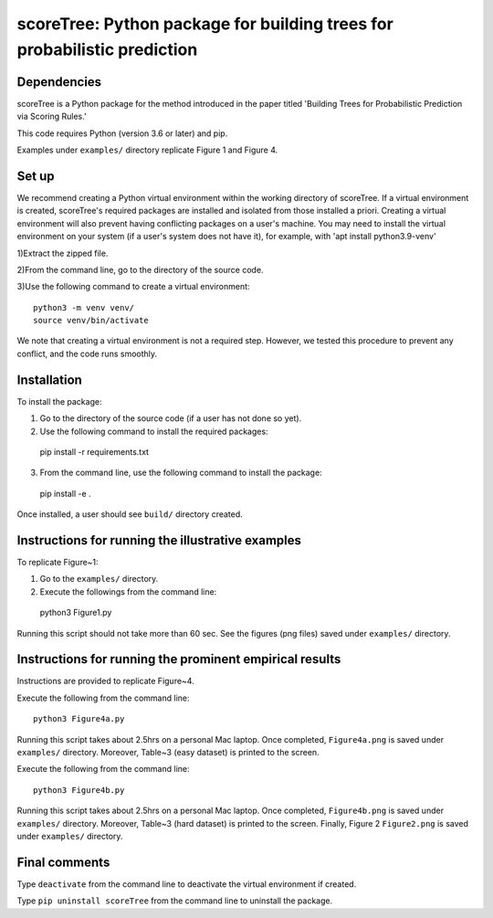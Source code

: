 ==================================================================================
scoreTree: Python package for building trees for probabilistic prediction
==================================================================================


Dependencies
~~~~~~~~~~~~

scoreTree is a Python package for the method introduced in the paper titled 'Building 
Trees for Probabilistic Prediction via Scoring Rules.'

This code requires Python (version 3.6 or later) and pip. 

Examples under ``examples/`` directory replicate Figure 1 and Figure 4.

Set up 
~~~~~~

We recommend creating a Python virtual environment within the working directory of scoreTree. 
If a virtual environment is created, scoreTree's required packages are installed and 
isolated from those installed a priori. Creating a virtual environment will also prevent
having conflicting packages on a user's machine. You may need to install the virtual 
environment on your system (if a user's system does not have it), for example, 
with 'apt install python3.9-venv'

1)Extract the zipped file.

2)From the command line, go to the directory of the source code.

3)Use the following command to create a virtual environment::

  python3 -m venv venv/  
  source venv/bin/activate  
 
We note that creating a virtual environment is not a required step. However, we tested this
procedure to prevent any conflict, and the code runs smoothly.

Installation
~~~~~~~~~~~~

To install the package:

1) Go to the directory of the source code (if a user has not done so yet).

2) Use the following command to install the required packages::

 pip install -r requirements.txt

3) From the command line, use the following command to install the package::

 pip install -e .

Once installed, a user should see ``build/`` directory created.
 

Instructions for running the illustrative examples
~~~~~~~~~~~~~~~~~~~~~~~~~~~~~~~~~~~~~~~~~~~~~~~~~~

To replicate Figure~1:

1) Go to the ``examples/`` directory.

2) Execute the followings from the command line::

 python3 Figure1.py

Running this script should not take more than 60 sec. See the figures (png files) saved under ``examples/`` directory.

Instructions for running the prominent empirical results
~~~~~~~~~~~~~~~~~~~~~~~~~~~~~~~~~~~~~~~~~~~~~~~~~~~~~~~~

Instructions are provided to replicate Figure~4.

Execute the following from the command line::

  python3 Figure4a.py
 
Running this script takes about 2.5hrs on a personal Mac laptop. 
Once completed, ``Figure4a.png`` is saved under ``examples/`` directory.
Moreover, Table~3 (easy dataset) is printed to the screen.

Execute the following from the command line::

  python3 Figure4b.py
 
Running this script takes about 2.5hrs on a personal Mac laptop. 
Once completed, ``Figure4b.png`` is saved under ``examples/`` directory.
Moreover, Table~3 (hard dataset) is printed to the screen. Finally, Figure 2
``Figure2.png`` is saved under ``examples/`` directory. 
  
Final comments
~~~~~~~~~~~~~~

Type ``deactivate`` from the command line to deactivate the virtual environment if created.

Type ``pip uninstall scoreTree`` from the command line to uninstall the package.
